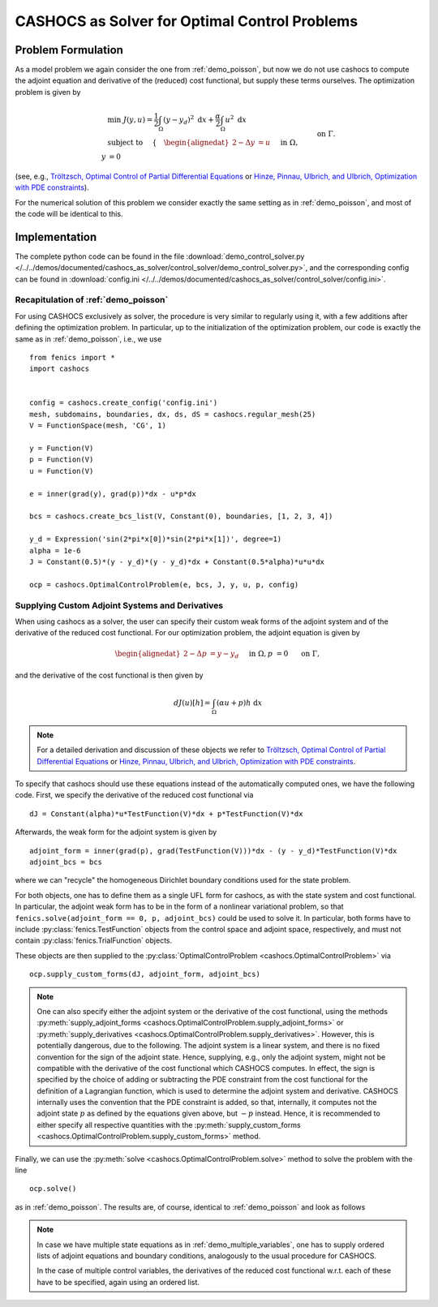 .. _demo_control_solver:

CASHOCS as Solver for Optimal Control Problems
==============================================

Problem Formulation
-------------------

As a model problem we again consider the one from :ref:`demo_poisson`, but now
we do not use cashocs to compute the adjoint equation and derivative of the (reduced)
cost functional, but supply these terms ourselves. The optimization problem is
given by

.. math::

    &\min\; J(y,u) = \frac{1}{2} \int_{\Omega} \left( y - y_d \right)^2
    \text{ d}x + \frac{\alpha}{2} \int_{\Omega} u^2 \text{ d}x \\
    &\text{ subject to } \quad \left\lbrace \quad
    \begin{alignedat}{2}
    -\Delta y &= u \quad &&\text{ in } \Omega,\\
    y &= 0 \quad &&\text{ on } \Gamma.
    \end{alignedat} \right.


(see, e.g., `Tröltzsch, Optimal Control of Partial Differential Equations
<https://doi.org/10.1090/gsm/112>`_
or `Hinze, Pinnau, Ulbrich, and Ulbrich, Optimization with PDE constraints
<https://doi.org/10.1007/978-1-4020-8839-1>`_).

For the numerical solution of this problem we consider exactly the same setting as
in :ref:`demo_poisson`, and most of the code will be identical to this.

Implementation
--------------
The complete python code can be found in the file :download:`demo_control_solver.py </../../demos/documented/cashocs_as_solver/control_solver/demo_control_solver.py>`,
and the corresponding config can be found in :download:`config.ini </../../demos/documented/cashocs_as_solver/control_solver/config.ini>`.

Recapitulation of :ref:`demo_poisson`
*************************************

For using CASHOCS exclusively as solver, the procedure is very similar to regularly
using it, with a few additions after defining the optimization problem. In particular,
up to the initialization of the optimization problem, our code is exactly the same as
in :ref:`demo_poisson`, i.e., we use ::

    from fenics import *
    import cashocs


    config = cashocs.create_config('config.ini')
    mesh, subdomains, boundaries, dx, ds, dS = cashocs.regular_mesh(25)
    V = FunctionSpace(mesh, 'CG', 1)

    y = Function(V)
    p = Function(V)
    u = Function(V)

    e = inner(grad(y), grad(p))*dx - u*p*dx

    bcs = cashocs.create_bcs_list(V, Constant(0), boundaries, [1, 2, 3, 4])

    y_d = Expression('sin(2*pi*x[0])*sin(2*pi*x[1])', degree=1)
    alpha = 1e-6
    J = Constant(0.5)*(y - y_d)*(y - y_d)*dx + Constant(0.5*alpha)*u*u*dx

    ocp = cashocs.OptimalControlProblem(e, bcs, J, y, u, p, config)


Supplying Custom Adjoint Systems and Derivatives
************************************************

When using cashocs as a solver, the user can specify their custom weak forms of
the adjoint system and of the derivative of the reduced cost functional. For our
optimization problem, the adjoint equation is given by

.. math::

    \begin{alignedat}{2}
        - \Delta p &= y - y_d \quad &&\text{ in } \Omega, \\
        p &= 0 \quad &&\text{ on } \Gamma,
    \end{alignedat}

and the derivative of the cost functional is then given by

.. math::

    dJ(u)[h] = \int_\Omega (\alpha u + p) h \text{ d}x

.. note::

    For a detailed derivation and discussion of these objects we refer to
    `Tröltzsch, Optimal Control of Partial Differential Equations
    <https://doi.org/10.1090/gsm/112>`_
    or `Hinze, Pinnau, Ulbrich, and Ulbrich, Optimization with PDE constraints
    <https://doi.org/10.1007/978-1-4020-8839-1>`_.


To specify that cashocs should use these equations instead of the automatically
computed ones, we have the following code. First, we specify the derivative
of the reduced cost functional via ::

    dJ = Constant(alpha)*u*TestFunction(V)*dx + p*TestFunction(V)*dx


Afterwards, the weak form for the adjoint system is given by ::

    adjoint_form = inner(grad(p), grad(TestFunction(V)))*dx - (y - y_d)*TestFunction(V)*dx
    adjoint_bcs = bcs

where we can "recycle" the homogeneous Dirichlet boundary conditions used for the state
problem.

For both objects, one has to define them as a single UFL form for cashocs, as with the
state system and cost functional. In particular, the adjoint weak form has to be in
the form of a nonlinear variational problem, so that ``fenics.solve(adjoint_form == 0, p, adjoint_bcs)``
could be used to solve it. In particular, both forms have to include :py:class:`fenics.TestFunction`
objects from the control space and adjoint space, respectively, and must not contain
:py:class:`fenics.TrialFunction` objects.

These objects are then supplied to the :py:class:`OptimalControlProblem <cashocs.OptimalControlProblem>`
via ::

    ocp.supply_custom_forms(dJ, adjoint_form, adjoint_bcs)


.. note::

    One can also specify either the adjoint system or the derivative of the cost functional, using
    the methods :py:meth:`supply_adjoint_forms <cashocs.OptimalControlProblem.supply_adjoint_forms>`
    or :py:meth:`supply_derivatives <cashocs.OptimalControlProblem.supply_derivatives>`.
    However, this is potentially dangerous, due to the following. The adjoint system
    is a linear system, and there is no fixed convention for the sign of the adjoint state.
    Hence, supplying, e.g., only the adjoint system, might not be compatible with the
    derivative of the cost functional which CASHOCS computes. In effect, the sign
    is specified by the choice of adding or subtracting the PDE constraint from the
    cost functional for the definition of a Lagrangian function, which is used to
    determine the adjoint system and derivative. CASHOCS internally uses the convention
    that the PDE constraint is added, so that, internally, it computes not the adjoint state
    :math:`p` as defined by the equations given above, but :math:`-p` instead.
    Hence, it is recommended to either specify all respective quantities with the
    :py:meth:`supply_custom_forms <cashocs.OptimalControlProblem.supply_custom_forms>` method.


Finally, we can use the :py:meth:`solve <cashocs.OptimalControlProblem.solve>` method
to solve the problem with the line ::

    ocp.solve()

as in :ref:`demo_poisson`. The results are, of course, identical to :ref:`demo_poisson` and look as
follows

.. image:: /../../demos/documented/cashocs_as_solver/control_solver/img_control_solver.png

.. note::

    In case we have multiple state equations as in :ref:`demo_multiple_variables`,
    one has to supply ordered lists of adjoint equations and boundary conditions,
    analogously to the usual procedure for CASHOCS.

    In the case of multiple control variables, the derivatives of the reduced cost functional
    w.r.t. each of these have to be specified, again using an ordered list.
